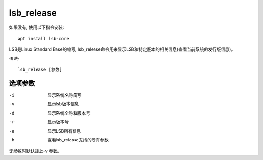 =======================
lsb_release
=======================


.. post:: 2023-02-26 21:30:12
  :tags: linux, linux指令
  :category: 操作系统
  :author: YanQue
  :location: CD
  :language: zh-cn


如果没有, 使用以下指令安装::

	apt install lsb-core

LSB是Linux Standard Base的缩写, Isb_release命令用来显示LSB和特定版本的相关信息(查看当前系统的发行版信息)。

语法::

	lsb_release [参数]

选项参数
=======================

-i 		显示系统名称简写
-v 		显示lsb版本信息
-d 		显示系统全称和版本号
-r 		显示版本号
-a 		显示LSB所有信息
-h 		查看lsb_release支持的所有参数

无参数时默认加上-v 参数。


